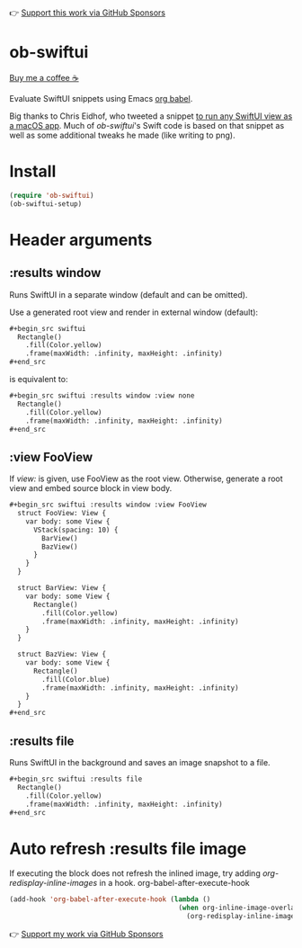 👉 [[https://github.com/sponsors/xenodium][Support this work via GitHub Sponsors]]

* ob-swiftui

[[https://www.buymeacoffee.com/xenodium][Buy me a coffee ☕]]

Evaluate SwiftUI snippets using Emacs [[https://orgmode.org/worg/org-contrib/babel/intro.html][org babel]].

Big thanks to Chris Eidhof, who tweeted a snippet [[https://gist.github.com/chriseidhof/26768f0b63fa3cdf8b46821e099df5ff][to run any SwiftUI view as a macOS app]]. Much of /ob-swiftui/'s Swift code is based on that snippet as well as some additional tweaks he made (like writing to png).

[[file:ob-swiftui.gif]]

* Install

#+begin_src emacs-lisp
  (require 'ob-swiftui)
  (ob-swiftui-setup)
#+end_src

* Header arguments
** :results window
Runs SwiftUI in a separate window (default and can be omitted).

Use a generated root view and render in external window (default):

#+begin_src org
  ,#+begin_src swiftui
    Rectangle()
      .fill(Color.yellow)
      .frame(maxWidth: .infinity, maxHeight: .infinity)
  ,#+end_src
#+end_src

is equivalent to:

#+begin_src org
  ,#+begin_src swiftui :results window :view none
    Rectangle()
      .fill(Color.yellow)
      .frame(maxWidth: .infinity, maxHeight: .infinity)
  ,#+end_src
#+end_src

** :view FooView
If /view:/ is given, use FooView as the root view. Otherwise,
generate a root view and embed source block in view body.

#+begin_src org
  ,#+begin_src swiftui :results window :view FooView
    struct FooView: View {
      var body: some View {
        VStack(spacing: 10) {
          BarView()
          BazView()
        }
      }
    }

    struct BarView: View {
      var body: some View {
        Rectangle()
          .fill(Color.yellow)
          .frame(maxWidth: .infinity, maxHeight: .infinity)
      }
    }

    struct BazView: View {
      var body: some View {
        Rectangle()
          .fill(Color.blue)
          .frame(maxWidth: .infinity, maxHeight: .infinity)
      }
    }
  ,#+end_src
#+end_src

** :results file
Runs SwiftUI in the background and saves an image snapshot to
a file.

#+begin_src org
  ,#+begin_src swiftui :results file
    Rectangle()
      .fill(Color.yellow)
      .frame(maxWidth: .infinity, maxHeight: .infinity)
  ,#+end_src
#+end_src

* Auto refresh :results file image

If executing the block does not refresh the inlined image, try adding /org-redisplay-inline-images/ in a hook.
org-babel-after-execute-hook
#+begin_src emacs-lisp :lexical no
  (add-hook 'org-babel-after-execute-hook (lambda ()
                                            (when org-inline-image-overlays
                                              (org-redisplay-inline-images))))
#+end_src

👉 [[https://github.com/sponsors/xenodium][Support my work via GitHub Sponsors]]
